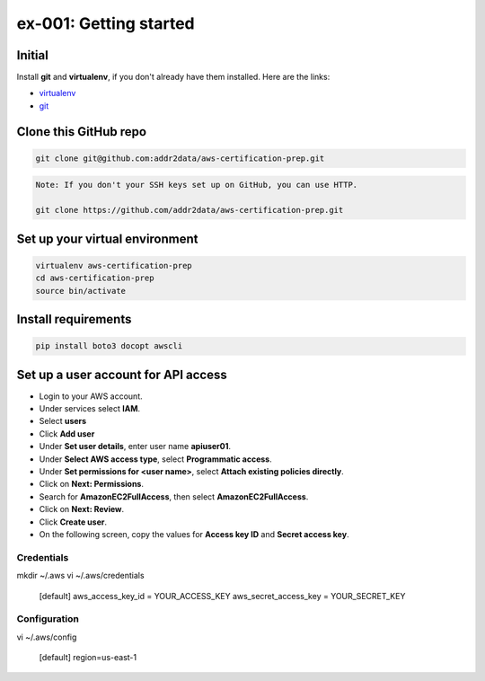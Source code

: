 ex-001: Getting started
=======================

Initial
-------
Install **git** and **virtualenv**, if you don't already have them installed. Here are the links:

- `virtualenv <https://virtualenv.pypa.io/en/stable/>`_
- `git <https://git-scm.com/>`_


Clone this GitHub repo
----------------------
.. code-block::

	git clone git@github.com:addr2data/aws-certification-prep.git

.. code-block::

	Note: If you don't your SSH keys set up on GitHub, you can use HTTP.
	
	git clone https://github.com/addr2data/aws-certification-prep.git


Set up your virtual environment
--------------------------------
.. code-block::

 virtualenv aws-certification-prep
 cd aws-certification-prep
 source bin/activate


Install requirements
--------------------
.. code-block::

 pip install boto3 docopt awscli


Set up a user account for API access
------------------------------------
- Login to your AWS account.
- Under services select **IAM**.
- Select **users**
- Click **Add user**
- Under **Set user details**, enter user name **apiuser01**.
- Under **Select AWS access type**, select **Programmatic access**.
- Under **Set permissions for <user name>**, select **Attach existing policies directly**.
- Click on **Next: Permissions**.
- Search for **AmazonEC2FullAccess**, then select **AmazonEC2FullAccess**.
- Click on **Next: Review**.
- Click **Create user**.
- On the following screen, copy the values for **Access key ID** and **Secret access key**.


Credentials
~~~~~~~~~~~
mkdir ~/.aws
vi ~/.aws/credentials

	[default]
	aws_access_key_id = YOUR_ACCESS_KEY
	aws_secret_access_key = YOUR_SECRET_KEY

Configuration
~~~~~~~~~~~~~
vi ~/.aws/config

	[default]
	region=us-east-1
